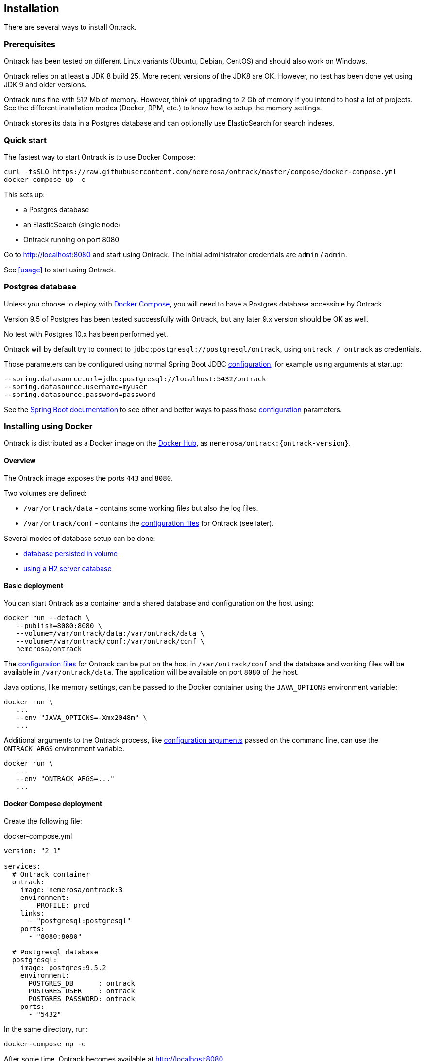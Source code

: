 [[installation]]
== Installation

There are several ways to install Ontrack.

[[installation-prerequisites]]
=== Prerequisites

Ontrack has been tested on different Linux variants (Ubuntu, Debian, CentOS)
and should also work on Windows.

Ontrack relies on at least a JDK 8 build 25. More recent versions of the JDK8
are OK. However, no test has been done yet using JDK 9 and older versions.

Ontrack runs fine with 512 Mb of memory. However, think of upgrading to 2 Gb of
memory if you intend to host a lot of projects. See the different installation
modes (Docker, RPM, etc.) to know how to setup the memory settings.

Ontrack stores its data in a Postgres database and can optionally
use ElasticSearch for search indexes.

[[installation-quick-start]]
=== Quick start

The fastest way to start Ontrack is to use Docker Compose:

[source,bash]
----
curl -fsSLO https://raw.githubusercontent.com/nemerosa/ontrack/master/compose/docker-compose.yml
docker-compose up -d
----

This sets up:

* a Postgres database
* an ElasticSearch (single node)
* Ontrack running on port 8080

Go to http://localhost:8080 and start using Ontrack. The initial
administrator credentials are `admin` / `admin`.

See <<usage>> to start using Ontrack.

[[installation-postgres]]
=== Postgres database

Unless you choose to deploy with <<installation-docker-compose,Docker Compose>>,
you will need to have a Postgres database accessible by Ontrack.

Version 9.5 of Postgres has been tested successfully with Ontrack, but
any later 9.x version should be OK as well.

No test with Postgres 10.x has been performed yet.

Ontrack will by default try to connect to
`jdbc:postgresql://postgresql/ontrack`, using `ontrack / ontrack`
as credentials.

Those parameters can be configured using normal Spring Boot JDBC <<configuration,configuration>>,
for example using arguments at startup:

[source]
----
--spring.datasource.url=jdbc:postgresql://localhost:5432/ontrack
--spring.datasource.username=myuser
--spring.datasource.password=password
----

See the https://docs.spring.io/spring-boot/docs/1.5.8.RELEASE/reference/htmlsingle/#boot-features-external-config[Spring Boot documentation]
to see other and better ways to pass
those <<configuration,configuration>> parameters.

[[installation-docker]]
=== Installing using Docker

Ontrack is distributed as a Docker image on the https://hub.docker.com[Docker Hub], as `nemerosa/ontrack:{ontrack-version}`.

[[installation-docker-overview]]
==== Overview

The Ontrack image exposes the ports `443` and `8080`.

Two volumes are defined:

* `/var/ontrack/data` - contains some working files but also the log files.
* `/var/ontrack/conf` - contains the <<configuration-properties,configuration files>> for Ontrack (see later).

Several modes of database setup can be done:

* <<installation-docker-db-volume,database persisted in volume>>
* <<installation-docker-db-server,using a H2 server database>>

[[installation-docker-basic]]
==== Basic deployment

You can start Ontrack as a container and a shared database and configuration on the host using:

[source,bash]
----
docker run --detach \
   --publish=8080:8080 \
   --volume=/var/ontrack/data:/var/ontrack/data \
   --volume=/var/ontrack/conf:/var/ontrack/conf \
   nemerosa/ontrack
----

The <<configuration,configuration files>> for Ontrack can be put on the host in
`/var/ontrack/conf` and the database and working files will be available
in `/var/ontrack/data`. The application will be available on port `8080` of
the host.

Java options, like memory settings, can be passed to the Docker container using
the `JAVA_OPTIONS` environment variable:

[source,bash]
----
docker run \
   ...
   --env "JAVA_OPTIONS=-Xmx2048m" \
   ...
----

Additional arguments to the Ontrack process, like
<<configuration,configuration arguments>>
passed on the command line, can use the `ONTRACK_ARGS` environment variable.

[source,bash]
----
docker run \
   ...
   --env "ONTRACK_ARGS=..."
   ...
----

[[installation-docker-compose]]
==== Docker Compose deployment

Create the following file:

[source,yaml]
.docker-compose.yml
----
version: "2.1"

services:
  # Ontrack container
  ontrack:
    image: nemerosa/ontrack:3
    environment:
        PROFILE: prod
    links:
      - "postgresql:postgresql"
    ports:
      - "8080:8080"

  # Postgresql database
  postgresql:
    image: postgres:9.5.2
    environment:
      POSTGRES_DB      : ontrack
      POSTGRES_USER    : ontrack
      POSTGRES_PASSWORD: ontrack
    ports:
      - "5432"
----

In the same directory, run:

[source,bash]
----
docker-compose up -d
----

After some time, Ontrack becomes available at http://localhost:8080

[[installation-rpm]]
=== RPM installation

You can install Ontrack using a RPM file you can download from the
https://github.com/nemerosa/ontrack/releases[releases] page.

The RPM is continuously tested on CentOS 6.7 and CentOS 7.1.

To install Ontrack:

[source,bash]
----
rpm -i ontrack.rpm
----

The following directories are created:

|===
| Directory | Description

| `/opt/ontrack` | Binaries and scripts
| `/usr/lib/ontrack` | Working and <<configuration-properties,configuration>> directory
| `/var/log/ontrack` | Logging directory
|===

You can optionally create an `application.yml` configuration file in
`/usr/lib/ontrack`. For example, to customise the port Ontrack is running on:

[source,yaml]
----
server:
  port: 9080
----

Ontrack is installed as a service using `/etc/init.d/ontrack`.

[source,bash]
----
# Starting Ontrack
service ontrack start
# Status of Ontrack
service ontrack status
# Stopping Ontrack
service ontrack stop
----

To upgrade Ontrack:

[source,bash]
----
# Stopping Ontrack
sudo service ontrack stop
# Updating
sudo rpm --upgrade ontrack.rpm
# Starting Ontrack
sudo service ontrack start
----

The optional `/etc/default/ontrack` file can be used to define
environment variables like
`JAVA_OPTIONS` or `ONTRACK_DB_URL` (to use the H2 server mode).
For example:

[source]
./etc/default/ontrack
----
JAVA_OPTIONS=-Xmx2048m
ONTRACK_DB_URL=jdbc:h2:tcp://h2:9082/ontrack;MODE=MYSQL
----

The `ONTRACK_ARGS` environment variable can be use to pass
additional application parameters.

[[installation-debian]]
=== Debian installation

You can install Ontrack using a Debian file (`.deb`) you can download from the
https://github.com/nemerosa/ontrack/releases[releases] page.

To install Ontrack:

[source,bash]
----
dpkg -i ontrack.deb
----

The following directories are created:

|===
| Directory | Description

| `/opt/ontrack` | Binaries and scripts
| `/usr/lib/ontrack` | Working and <<configuration-properties,configuration>> directory
| `/var/log/ontrack` | Logging directory
|===

Ontrack is installed as a service using `/etc/init.d/ontrack`.

[source,bash]
----
# Starting Ontrack
service ontrack start
# Status of Ontrack
service ontrack status
# Stopping Ontrack
service ontrack stop
----

The optional `/etc/default/ontrack` file can be used to define
environment variables like
`JAVA_OPTIONS` or `ONTRACK_DB_URL` (to use the H2 server mode).
For example:

[source]
./etc/default/ontrack
----
JAVA_OPTIONS=-Xmx2048m
ONTRACK_DB_URL=jdbc:h2:tcp://h2:9082/ontrack;MODE=MYSQL
----

The `ONTRACK_ARGS` environment variable can be use to pass
additional application parameters.

[[installation-sa]]
=== Standalone installation

Ontrack can be downloaded as a JAR and started as a Spring Boot application.

Download the JAR from the
https://github.com/nemerosa/ontrack/releases[Ontrack release page]

Start it using `java -jar ontrack.jar`.

<<configuration,Options>> can be passed on the command line.

NOTE: See the <<installation-docker,Docker installation>> section for information
on how to connect to the database.

[[configuration]]
=== Configuration

As a regular http://projects.spring.io/spring-boot/[Spring Boot application],
Ontrack can be configured using system properties and/or property files and/or
YAML files. See the
http://docs.spring.io/spring-boot/docs/current/reference/htmlsingle/#howto-properties-and-configuration[Spring Boot documentation]
for more details.

NOTE: The way to provide a YAML `application.yml` configuration file or
command line arguments will vary
according to the installation (Docker, RPM, etc.). See the corresponding
section above for more details.

For example, to setup the port Ontrack is running on, you can use the
`server.port` property. Using a YAML file:

[source,yaml]
.application.yml
----
server.port=9999
----

or the command line option:

[source,bash]
----
--server.port=9999
----

See <<configuration-properties>> for the list of all available properties.
